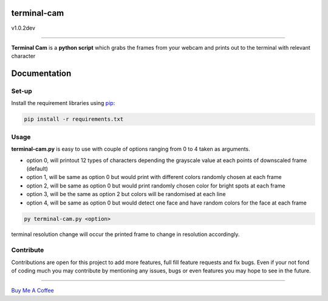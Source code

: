 ===================
**terminal-cam**
===================

v1.0.2dev

------------------------------------------------------------------------------------------------------------------------

**Terminal Cam** is a **python script** which grabs the frames from your webcam and prints out to the terminal with relevant character

=============
Documentation
=============

Set-up
======

Install the requirement libraries using `pip`_:

.. code-block:: bash

    pip install -r requirements.txt

.. _pip: https://pip.pypa.io/en/stable/getting-started/

Usage
=====

**terminal-cam.py** is easy to use with couple of options ranging from 0 to 4 taken as arguments.

* option 0, will printout 12 types of characters depending the grayscale value at each points of downscaled frame (default)
* option 1, will be same as option 0 but would print with different colors randomly chosen at each frame
* option 2, will be same as option 0 but would print randomly chosen color for bright spots at each frame
* option 3, will be the same as option 2 but colors will be randomised at each line
* option 4, will be same as option 0 but would detect one face and have random colors for the face at each frame

.. code-block:: bash

    py terminal-cam.py <option>


terminal resolution change will occur the printed frame to change in resolution accordingly.

Contribute
==========

Contributions are open for this project to add more features, full fill feature requests and fix bugs.
Even if your not fond of coding much you may contribute by mentioning any issues, bugs or even features you may hope to see in the future.

----------------------------------------------------------------------------------------------------------------------

`Buy Me A Coffee <https://www.buymeacoffee.com/todolodo2089>`_
